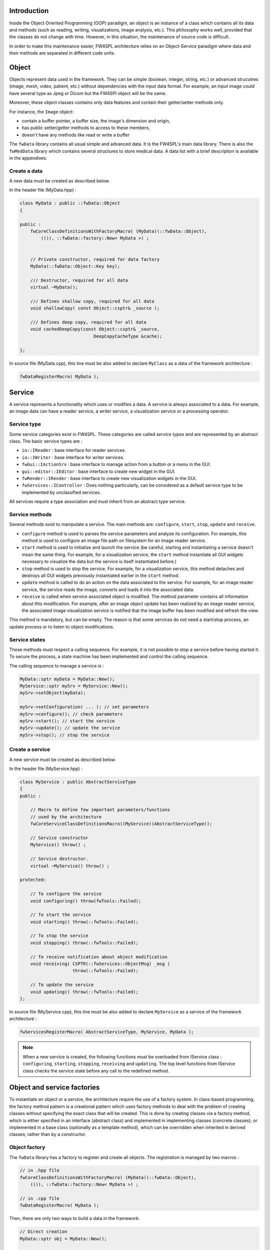 
Introduction
------------

Inside the Object Oriented Programming (OOP) paradigm, an object is an instance of a class
which contains all its data and methods (such as reading, writing, visualizations, image analysis, etc.). 
This philosophy works well, provided that the classes do not change with time.
However, in this situation, the maintenance of source code is difficult.

In order to make this maintenance easier, FW4SPL architecture relies on an Object-Service
paradigm where data and their methods are separated in different code units.

Object
-------

Objects represent data used in the framework. 
They can be simple (boolean, integer, string, etc.) or advanced strucutres 
(image, mesh, video, patient, etc.) without dependencies with the input data format. 
For example, an input image could have several type as Jpeg or Dicom but the FW4SPl object will be the same.

Moreover, these object classes contains only data features and contain their 
getter/setter methods only.

For instance, the ``Image`` object:

- contain a buffer pointer, a buffer size, the image's dimension and origin,
- has public setter/getter methods to access to these members,
- doesn't have any methods like read or write a buffer

The ``fwData`` library contains all usual simple and advanced data. 
It is the FW4SPL's main data library. There is also the ``fwMedData`` library which 
contains several structures to store medical data. 
A data list with a brief description is available in the appendixes.

Create a data
~~~~~~~~~~~~~

A new data must be created as described below.

In the header file (MyData.hpp) :

.. code:: cpp

    class MyData : public ::fwData::Object
    {

    public :
        fwCoreClassDefinitionsWithFactoryMacro( (MyData)(::fwData::Object),
            (()), ::fwData::factory::New< MyData >) ;


        // Private constructor, required for data factory
        MyData(::fwData::Object::Key key);

        /// Destructor, required for all data
        virtual ~MyData();

        /// Defines shallow copy, required for all data
        void shallowCopy( const Object::csptr& _source );

        /// Defines deep copy, required for all data
        void cachedDeepCopy(const Object::csptr& _source,
                                DeepCopyCacheType &cache);

    };

In source file (MyData.cpp), this line must be also added to declare
``MyClass`` as a data of the framework architecture :

.. code:: cpp

    fwDataRegisterMacro( MyData );

Service
-------

A service represents a functionality which uses or modifies a data. A service
is always associated to a data. For example, an image data can have a reader
service, a writer service, a visualization service or a processing operator.

Service type
~~~~~~~~~~~~

Some service categories exist in FW4SPL. These categories are called *service
types* and are represented by an abstract class. The basic service types are :

- ``io::IReader`` : base interface for reader services.
- ``io::IWriter`` : base interface for writer services.
- ``fwGui::IActionSrv`` : base interface to manage action from a button or a
  menu in the GUI.
- ``gui::editor::IEditor`` :  base interface to create new widget in the GUI.
- ``fwRender::IRender`` : base interface to create new visualization widgets in
  the GUI.
- ``fwServices::IController`` : Does nothing particularly, can be considered as
  a default service type to be implemented by unclassified services.

All services require a type association and must inherit from an abstract
type service.

Service methods
~~~~~~~~~~~~~~~

Several methods exist to manipulate a service. The main methods are:
``configure``, ``start``, ``stop``, ``update`` and ``receive``.

- ``configure`` method is used to parses the service parameters and analyze its
  configuration. For example, this method is used to configure an image file
  path on filesystem for an image reader service.
- ``start`` method is used to initialize and launch the service (be careful,
  starting and instantiating a service doesn't mean the same thing. For
  example, for a visualization service, the ``start`` method instantiate all GUI
  widgets necessary to visualize the data but the service is itself
  instantiated before.)
- ``stop`` method is used to stop the service. For example, for a visualization
  service, this method detaches and destroys all GUI widgets previously
  instantiated earlier in the ``start`` method.
- ``update`` method is called to do an action on the data associated to the
  service. For example, for an image reader service, the service reads the
  image, converts and loads it into the associated data.
- ``receive`` is called when service associated object is modified. The method
  parameter contains all information about this modification. For example,
  after an image object update has been realized by an image reader service,
  the associated image visualization service is notified that the image buffer
  has been modified and refresh the view.

This method is mandatory, but can be empty. The reason is that some services do
not need a start/stop process, an update process or to listen to object
modifications.

Service states
~~~~~~~~~~~~~~

These methods must respect a calling sequence. For example, it is not possible to
stop a service before having started it. To secure the process, a state machine
has been implemented and control the calling sequence.

The calling sequence to manage a service is :

.. code:: cpp

    MyData::sptr myData = MyData::New();
    MyService::sptr mySrv = MyService::New();
    mySrv->setObject(myData);

    mySrv->setConfiguration( ... ); // set parameters
    mySrv->configure(); // check parameters
    mySrv->start(); // start the service
    mySrv->update(); // update the service
    mySrv->stop(); // stop the service


Create a service
~~~~~~~~~~~~~~~~

A new service must be created as described below.

In the header file (MyService.hpp) :

.. code:: cpp

    class MyService : public AbstractServiceType
    {
    public :

        // Macro to define few important parameters/functions
        // used by the architecture
        fwCoreServiceClassDefinitionsMacro((MyService)(AbstractServiceType));

        // Service constructor
        MyService() throw() ;

        // Service destructor.
        virtual ~MyService() throw() ;

    protected:

        // To configure the service
        void configuring() throw(fwTools::Failed);

        // To start the service
        void starting() throw(::fwTools::Failed);

        // To stop the service
        void stopping() throw(::fwTools::Failed);

        // To receive notification about object modification
        void receiving( CSPTR(::fwServices::ObjectMsg) _msg )
                        throw(::fwTools::Failed);

        // To update the service
        void updating() throw(::fwTools::Failed);
    };

In source file (MyService.cpp), this line must be also added to declare
``MyService`` as a service of the framework architecture :

.. code:: cpp

    fwServicesRegisterMacro( AbstractServiceType, MyService, MyData );

.. note::
    When a new service is created, the following functions must be overloaded
    from IService class : ``configuring``, ``starting``, ``stopping``,
    ``receiving`` and ``updating``.  The top level functions from IService
    class checks the service state before any call to the redefined method.

Object and service factories
----------------------------

To instantiate an object or a service, the architecture require the use of a
factory system. In class-based programming, the factory method pattern is a
creational pattern which uses factory methods to deal with the problem of
creating classes without specifying the exact class that will be created. This
is done by creating classes via a factory method, which is either specified in
an interface (abstract class) and implemented in implementing classes (concrete
classes); or implemented in a base class (optionally as a template method),
which can be overridden when inherited in derived classes; rather than by a
constructor.

Object factory
~~~~~~~~~~~~~~

The ``fwData`` library has a factory to register and create all objects.
The registration is managed by two macros :

.. code:: cpp

    // in .hpp file
    fwCoreClassDefinitionsWithFactoryMacro( (MyData)(::fwData::Object),
        (()), ::fwData::factory::New< MyData >) ;

    // in .cpp file
    fwDataRegisterMacro( MyData );

Then, there are only two ways to build a data in the framework:

.. code:: cpp

    // Direct creation
    MyData::sptr obj = MyData::New();

    // Factory creation (here obj is an object of type
    // MyData, it is possible to cast it)
    ::fwData::Object::sptr obj = ::fwData::factory::New("MyData");

Service factory
~~~~~~~~~~~~~~~

The ``fwService`` library has a factory to register and create all
services. The registration is managed by two macros :

.. code:: cpp

    // in .hpp file
    fwCoreServiceClassDefinitionsMacro ((MyService)(AbstractServiceType));

    // in .cpp file
    fwServicesRegisterMacro( AbstractServiceType, MyService, MyData );

Then, there is only one way to build a service in the framework:

.. code:: cpp

    ::fwServices::registry::ServiceFactory::sptr srvFactory
            = ::fwServices::registry::ServiceFactory::getDefault();

    // Factory creation (here srv is a service of type MyService,
    // it is possible to cast it)
    ::fwServices::IService::sptr srv = srvFactory->create("MyService");

Object-Service registry
-----------------------

The FW4SPL architecture is very generic thanks to:

- abstract classes ``fwData::Object`` and ``fwService::IService``.
- The two factory systems

In an application, one of the problem is to manage the life cycle of a large number of object instances and their services. This problem is solved by the class ``fwServices::registry::ObjectService`` which maintains the relationship
between objects and services. This class concept is very simple :

.. code:: cpp

    // OSR is a singleton
    class ObjectService
    {
      // relation map beetwen an object and his associated services
      map < Object *, vec < IService > > osr ;

      // Associates a service to an object
      // manages in the function the association: srv->setObject(obj);
      void registerService ( Object * obj , IService * srv );

      // Dissociates a service to his object
      void unregisterService ( IService * srv );

      // ...
    }

    // Some helpers exist : below, add method is used to combine
    // factory system with service registration
    ::fwServices::IService::sptr add(::fwData::Object::sptr obj,
            std::string serviceType, std::string _implementationId)

This registry manages the object-service relationships and guarantees the non destruction of an object while some services are still working on it.

Object-Service concept example
------------------------------

To conclude, the generic object-service concept is illustrated with this
example:

.. code:: cpp

    // Create an object
    ::fwData::Object::sptr obj = ::fwData::factory::New("::fwData::Image");

    // Create a reader and a view for this object
    ::fwServices::IService::sptr reader
        = ::fwServices::add(obj, "::io::IReader", "MyCustomImageReader");
    ::fwServices::IService::sptr view
        = ::fwServices::add(obj, "::fwRender::IRender", "MyCustomImageView");

    // Configure and start services
    reader->setConfiguration ( /* ... */ );
    reader->configure();
    reader->start();

    view->setConfiguration ( /* ... */ );
    view->configure();
    view->start();

    // Execute services
    reader->update(); // Read image on filesystem
    view->update(); // Refresh visualization with the new image buffer

    // Stop services
    reader->stop();
    view->stop();

    // Destroy services
    ::fwServices::registry::ObjectService::unregisterService(reader);
    ::fwServices::registry::ObjectService::unregisterService(view);

This example shows the code to create a small application to read an image
and visualize it. You can easily transform this code to build an application
which reads and displays a 3D mesh by changing object and services
implementation strings only.

